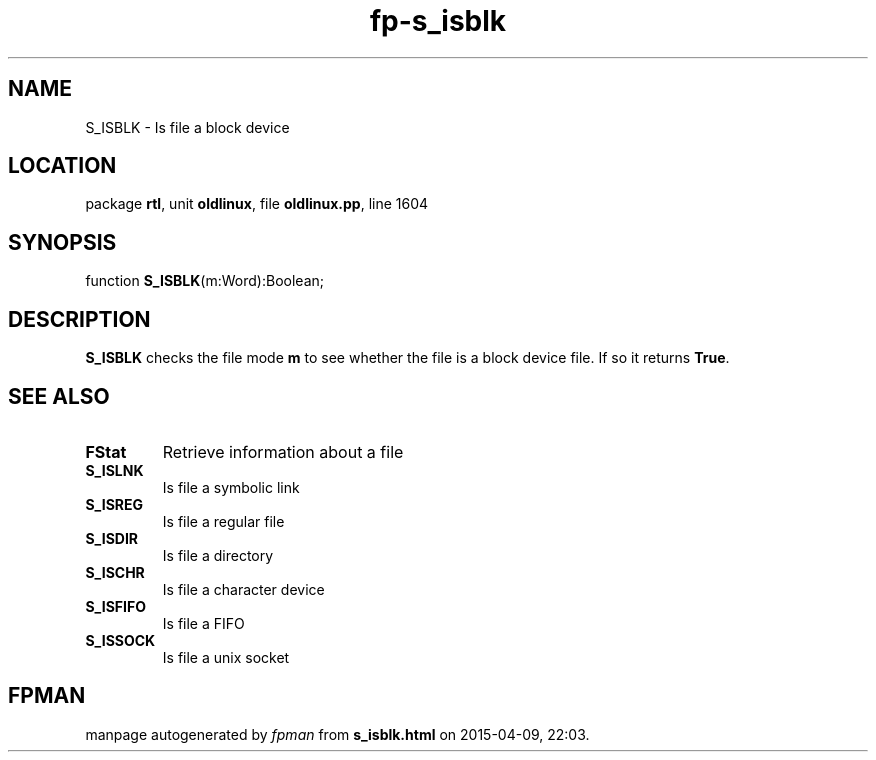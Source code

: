 .\" file autogenerated by fpman
.TH "fp-s_isblk" 3 "2014-03-14" "fpman" "Free Pascal Programmer's Manual"
.SH NAME
S_ISBLK - Is file a block device
.SH LOCATION
package \fBrtl\fR, unit \fBoldlinux\fR, file \fBoldlinux.pp\fR, line 1604
.SH SYNOPSIS
function \fBS_ISBLK\fR(m:Word):Boolean;
.SH DESCRIPTION
\fBS_ISBLK\fR checks the file mode \fBm\fR to see whether the file is a block device file. If so it returns \fBTrue\fR.


.SH SEE ALSO
.TP
.B FStat
Retrieve information about a file
.TP
.B S_ISLNK
Is file a symbolic link
.TP
.B S_ISREG
Is file a regular file
.TP
.B S_ISDIR
Is file a directory
.TP
.B S_ISCHR
Is file a character device
.TP
.B S_ISFIFO
Is file a FIFO
.TP
.B S_ISSOCK
Is file a unix socket

.SH FPMAN
manpage autogenerated by \fIfpman\fR from \fBs_isblk.html\fR on 2015-04-09, 22:03.

